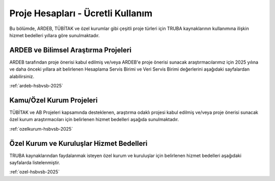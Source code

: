 .. _proje_hesaplari_ucretli_kullanim:

==================================
Proje Hesapları - Ücretli Kullanım
==================================

Bu bölümde, ARDEB, TÜBİTAK ve özel kurumlar gibi çeşitli proje türleri için TRUBA kaynaklarının kullanımına ilişkin hizmet bedelleri yıllara göre sunulmaktadır.

ARDEB ve Bilimsel Araştırma Projeleri
--------------------------------------

ARDEB tarafından proje önerisi kabul edilmiş ve/veya ARDEB'e proje önerisi sunacak araştırmacılarımız için 2025 yılına ve daha önceki yıllara ait belirlenen Hesaplama Servis Birimi ve Veri Servis Birimi değerlerini aşağıdaki sayfalardan alabilirsiniz.

:ref:`ardeb-hsbvsb-2025`

Kamu/Özel Kurum Projeleri
--------------------------

TÜBİTAK ve AB Projeleri kapsamında desteklenen, araştırma odaklı projesi kabul edilmiş ve/veya proje önerisi sunacak özel kurum araştırmacıları için belirlenen hizmet bedelleri aşağıda sunulmaktadır.

:ref:`ozelkurum-hsbvsb-2025`

Özel Kurum ve Kuruluşlar Hizmet Bedelleri
------------------------------------------

TRUBA kaynaklarından faydalanmak isteyen özel kurum ve kuruluşlar için belirlenen hizmet bedelleri aşağıdaki sayfalarda listelenmiştir.

:ref:`ozel-hsbvsb-2025`






